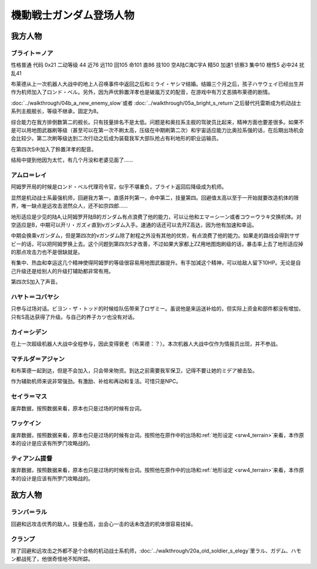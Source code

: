 .. meta::
   :description: 性格普通 代码 0x21 二动等级 44 近76 远110 回105 命101 直86 技100 空A陆C海C宇A 精50 加速1 侦察3 集中10 根性5 必中24 扰乱41 布莱德从上一次机器人大战中的地上人召唤事件中返回之后和ミライ・ヤシマ结婚。结婚三个月之后，孩子ハサウェイ已经出生并作为机师加入了ロンド・ベル。

.. _srw4_pilots_ms_gundam:

機動戦士ガンダム登场人物
=================================

---------------
我方人物
---------------

^^^^^^^^^^^^^^^^
ブライト＝ノア
^^^^^^^^^^^^^^^^
性格普通 代码 0x21 二动等级 44 近76 远110 回105 命101 直86 技100 空A陆C海C宇A 精50 加速1 侦察3 集中10 根性5 必中24 扰乱41

布莱德从上一次机器人大战中的地上人召唤事件中返回之后和ミライ・ヤシマ结婚。结婚三个月之后，孩子ハサウェイ已经出生并作为机师加入了ロンド・ベル。另外，因为声优鈴置洋孝也是破嵐万丈的配音，在游戏中有万丈恶搞布莱德的剧情。

\ :doc:`../walkthrough/04b_a_new_enemy_slow`\ 或者 \ :doc:`../walkthrough/05a_bright_s_return`\ 之后替代托雷斯成为机动战士系列主舰舰长，等级不继承，固定为8。

综合能力在我方排倒数第二的舰长。只有技量排名不是太低。问题是和奥拉系主舰的驾驶员比起来，精神方面也要差很多。如果不是可以用地图武器刷等级（甚至可以在第一次不刷太高，压级在中期刷第二次）和宇宙适应能力比奥拉系强的话，在后期出场机会会比较少。第二次刷等级达到二次行动之后成为装载我军大部队抢占有利地形的职业运输员。

在第四次S中加入了鈴置洋孝的配音。

结局中提到他因为太忙，有几个月没和老婆见面了……

^^^^^^^^^^^^^^^^
アムロ＝レイ
^^^^^^^^^^^^^^^^

.. grid:: 
    :class-container: text^nowrap

    .. grid-item-card::
        :columns: auto

        .. image:: ../pilots/images/srw4_pilot_50.png
        
        | 代码 50
        | 近攻击 103+5
        | 远攻击 112(116)+10
        | 回避 130(143)+10
        | 命中 117(119)
        | 直感 97
        | 技量 118

    .. grid-item-card::
        :columns: auto

        | 加速 1
        | てかげん 5
        | 集中 1
        | 熱血 4
        | 幸運 1
        | 魂 34
    .. grid-item-card::
        :columns: auto

        | ニュータイプ 1
        | 切り払いLv3 1
        | (切り払いLv8 30)
        | シールド防御Lv4 (Lv6) 1
        | (シールド防御Lv8 19) 
        
    .. grid-item-card::
        :columns: auto

        | SP 75
        | 性格 强气
        | 空B
        | 陆A
        | 海B
        | 宇A
        | 二动等级 33

阿姆罗开局的时候是ロンド・ベル代理司令官，似乎不堪重负，ブライト返回后降级成为机师。

显然是机动战士系最强机师，回避我方第一，直感并列第一，命中第二，技量第四。回避值太高以至于一开始就要改造机体的限界，唯一缺点是远攻击泯然众人，还不如京四郎……

地形适应是少见的陆A,让阿姆罗开陆B的ガンダム有点浪费了他的能力，可以让他和エマ＝シーン或者コウ＝ウラキ交换机体。对空适应是B，中期可以开リ・ガズィ直到νガンダム入手。速通的话还可以去开Z高达，因为他有加速和幸运。

中期会换乘νガンダム，但是第四次的νガンダム除了射程之外没有其他的优势，有点浪费了他的能力。如果走的路线会得到サザビー的话，可以把阿姆罗换上去。这个问题到第四次S才改善，不过如果大家都上ZZ用地图炮刷级的话，暴击率上去了地形适应掉的那点攻击力也不是很缺就是。

有集中、热血和幸运这几个精神使得阿姆罗的等级很容易用地图武器提升。有手加減这个精神，可以给敌人留下10HP。无论是自己升级还是给别人的升级打辅助都非常有用。

第四次S加入了声音。

^^^^^^^^^^^^^^^^
ハヤト＝コバヤシ
^^^^^^^^^^^^^^^^
只参与过场对话。ビヨン・ザ・トッド的时候给队伍带来了ロザミー。虽说他是来运送补给的，但实际上资金和部件都没有增加，只有S高达获得了升级。与自己的养子カツ也没有对话。

^^^^^^^^^^^^^^^^
カイ＝シデン
^^^^^^^^^^^^^^^^
在上一次超级机器人大战中全程参与，因此变得衰老（布莱德：？）。本次机器人大战中仅作为情报员出现，并不参战。

^^^^^^^^^^^^^^^^^^^^^^
マチルダ＝アジャン
^^^^^^^^^^^^^^^^^^^^^^
和布莱德一起到达，但是不会加入，只会带来物资。到达之前需要我军保卫，记得不要让她的ミデア被击坠。

作为辅助机师来说非常强劲。有激励、补给和再动和复活。可惜只是NPC。


^^^^^^^^^^^^^^^^^^^^^^
セイラ＝マス
^^^^^^^^^^^^^^^^^^^^^^
废弃数据，按照数据来看，原本也只是过场的时候有台词。

^^^^^^^^^^^^^^^^^^^^^^
ワッケイン
^^^^^^^^^^^^^^^^^^^^^^
废弃数据，按照数据来看，原本也只是过场的时候有台词。按照他在原作中的出场和\ :ref:`地形设定 <srw4_terrain>`\ 来看，本作原本的设计是应该有所罗门攻略战的。

^^^^^^^^^^^^^^^^^^^^^^
ティアンム提督
^^^^^^^^^^^^^^^^^^^^^^
废弃数据，按照数据来看，原本也只是过场的时候有台词。按照他在原作中的出场和\ :ref:`地形设定 <srw4_terrain>`\ 来看，本作原本的设计是应该有所罗门攻略战的。


---------------
敌方人物
---------------

^^^^^^^^^^^^^^^^
ランバ＝ラル
^^^^^^^^^^^^^^^^
回避和远攻击优秀的敌人。技量也高，出会心一击的话未改造的机体很容易挂掉。

^^^^^^^^^^^^^^^^
クランプ
^^^^^^^^^^^^^^^^
除了回避和远攻击之外都不是个合格的机动战士系机师，\ :doc:`../walkthrough/20a_old_soldier_s_elegy`\ 里ラル、ガデム、ハモン都战死了，他很奇怪地不知所踪。

